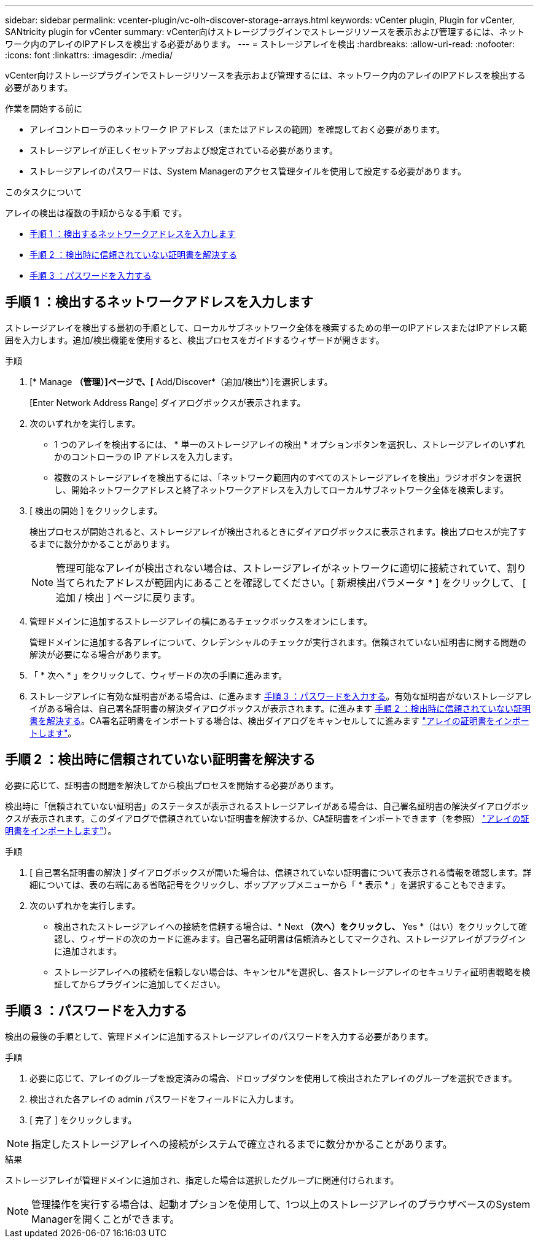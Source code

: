 ---
sidebar: sidebar 
permalink: vcenter-plugin/vc-olh-discover-storage-arrays.html 
keywords: vCenter plugin, Plugin for vCenter, SANtricity plugin for vCenter 
summary: vCenter向けストレージプラグインでストレージリソースを表示および管理するには、ネットワーク内のアレイのIPアドレスを検出する必要があります。 
---
= ストレージアレイを検出
:hardbreaks:
:allow-uri-read: 
:nofooter: 
:icons: font
:linkattrs: 
:imagesdir: ./media/


[role="lead"]
vCenter向けストレージプラグインでストレージリソースを表示および管理するには、ネットワーク内のアレイのIPアドレスを検出する必要があります。

.作業を開始する前に
* アレイコントローラのネットワーク IP アドレス（またはアドレスの範囲）を確認しておく必要があります。
* ストレージアレイが正しくセットアップおよび設定されている必要があります。
* ストレージアレイのパスワードは、System Managerのアクセス管理タイルを使用して設定する必要があります。


.このタスクについて
アレイの検出は複数の手順からなる手順 です。

* <<手順 1 ：検出するネットワークアドレスを入力します>>
* <<手順 2 ：検出時に信頼されていない証明書を解決する>>
* <<手順 3 ：パスワードを入力する>>




== 手順 1 ：検出するネットワークアドレスを入力します

ストレージアレイを検出する最初の手順として、ローカルサブネットワーク全体を検索するための単一のIPアドレスまたはIPアドレス範囲を入力します。追加/検出機能を使用すると、検出プロセスをガイドするウィザードが開きます。

.手順
. [* Manage *（管理）]ページで、[* Add/Discover*（追加/検出*）]を選択します。
+
[Enter Network Address Range] ダイアログボックスが表示されます。

. 次のいずれかを実行します。
+
** 1 つのアレイを検出するには、 * 単一のストレージアレイの検出 * オプションボタンを選択し、ストレージアレイのいずれかのコントローラの IP アドレスを入力します。
** 複数のストレージアレイを検出するには、「ネットワーク範囲内のすべてのストレージアレイを検出」ラジオボタンを選択し、開始ネットワークアドレスと終了ネットワークアドレスを入力してローカルサブネットワーク全体を検索します。


. [ 検出の開始 ] をクリックします。
+
検出プロセスが開始されると、ストレージアレイが検出されるときにダイアログボックスに表示されます。検出プロセスが完了するまでに数分かかることがあります。

+

NOTE: 管理可能なアレイが検出されない場合は、ストレージアレイがネットワークに適切に接続されていて、割り当てられたアドレスが範囲内にあることを確認してください。[ 新規検出パラメータ * ] をクリックして、 [ 追加 / 検出 ] ページに戻ります。

. 管理ドメインに追加するストレージアレイの横にあるチェックボックスをオンにします。
+
管理ドメインに追加する各アレイについて、クレデンシャルのチェックが実行されます。信頼されていない証明書に関する問題の解決が必要になる場合があります。

. 「 * 次へ * 」をクリックして、ウィザードの次の手順に進みます。
. ストレージアレイに有効な証明書がある場合は、に進みます <<手順 3 ：パスワードを入力する>>。有効な証明書がないストレージアレイがある場合は、自己署名証明書の解決ダイアログボックスが表示されます。に進みます <<手順 2 ：検出時に信頼されていない証明書を解決する>>。CA署名証明書をインポートする場合は、検出ダイアログをキャンセルしてに進みます link:vc-olh-import-certificates-for-arrays.html["アレイの証明書をインポートします"]。




== 手順 2 ：検出時に信頼されていない証明書を解決する

必要に応じて、証明書の問題を解決してから検出プロセスを開始する必要があります。

検出時に「信頼されていない証明書」のステータスが表示されるストレージアレイがある場合は、自己署名証明書の解決ダイアログボックスが表示されます。このダイアログで信頼されていない証明書を解決するか、CA証明書をインポートできます（を参照） link:vc-olh-import-certificates-for-arrays.html["アレイの証明書をインポートします"]）。

.手順
. [ 自己署名証明書の解決 ] ダイアログボックスが開いた場合は、信頼されていない証明書について表示される情報を確認します。詳細については、表の右端にある省略記号をクリックし、ポップアップメニューから「 * 表示 * 」を選択することもできます。
. 次のいずれかを実行します。
+
** 検出されたストレージアレイへの接続を信頼する場合は、* Next *（次へ）をクリックし、* Yes *（はい）をクリックして確認し、ウィザードの次のカードに進みます。自己署名証明書は信頼済みとしてマークされ、ストレージアレイがプラグインに追加されます。
** ストレージアレイへの接続を信頼しない場合は、キャンセル*を選択し、各ストレージアレイのセキュリティ証明書戦略を検証してからプラグインに追加してください。






== 手順 3 ：パスワードを入力する

検出の最後の手順として、管理ドメインに追加するストレージアレイのパスワードを入力する必要があります。

.手順
. 必要に応じて、アレイのグループを設定済みの場合、ドロップダウンを使用して検出されたアレイのグループを選択できます。
. 検出された各アレイの admin パスワードをフィールドに入力します。
. [ 完了 ] をクリックします。



NOTE: 指定したストレージアレイへの接続がシステムで確立されるまでに数分かかることがあります。

.結果
ストレージアレイが管理ドメインに追加され、指定した場合は選択したグループに関連付けられます。


NOTE: 管理操作を実行する場合は、起動オプションを使用して、1つ以上のストレージアレイのブラウザベースのSystem Managerを開くことができます。
